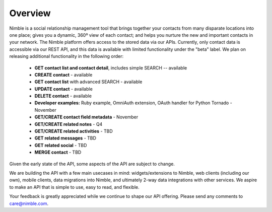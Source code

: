========
Overview
========

Nimble is a social relationship management tool that brings together your contacts from many disparate locations into one place; gives you a dynamic, 360º view of each contact; and helps you nurture the new and important contacts in your network. The Nimble platform offers access to the stored data via our APIs.
Currently, only contact data is accessible via our REST API, and this data is available with limited functionality under the "beta" label. We plan on releasing additional functionality in the following order:

 * **GET contact list and contact detail**, includes simple SEARCH -- available
 * **CREATE contact** - available
 * **GET contact list** with advanced SEARCH - available
 * **UPDATE contact** - available
 * **DELETE contact** - available
 * **Developer examples:** Ruby example, OmniAuth extension, OAuth handler for Python Tornado - November
 * **GET/CREATE contact field metadata** - November
 * **GET/CREATE related notes** - Q4
 * **GET/CREATE related activities** - TBD
 * **GET related messages** - TBD
 * **GET related social** - TBD
 * **MERGE contact** - TBD
 
Given the early state of the API, some aspects of the API are subject to change.

We are building the API with a few main usecases in mind: widgets/extensions to Nimble, web clients (including our own), mobile clients, data migrations into Nimble, and ultimately 2-way data integrations with other services. We aspire to make an API that is simple to use, easy to read, and flexible. 

Your feedback is greatly appreciated while we continue to shape our API offering. Please send any comments to care@nimble.com.